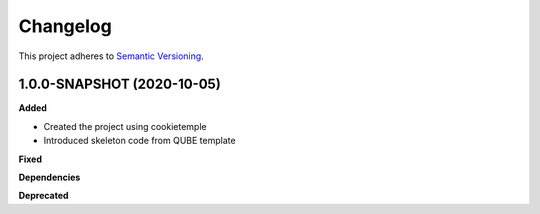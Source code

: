 ==========
Changelog
==========

This project adheres to `Semantic Versioning <https://semver.org/>`_.

1.0.0-SNAPSHOT (2020-10-05)
----------------------------------------------

**Added**

* Created the project using cookietemple
* Introduced skeleton code from QUBE template

**Fixed**

**Dependencies**

**Deprecated**

